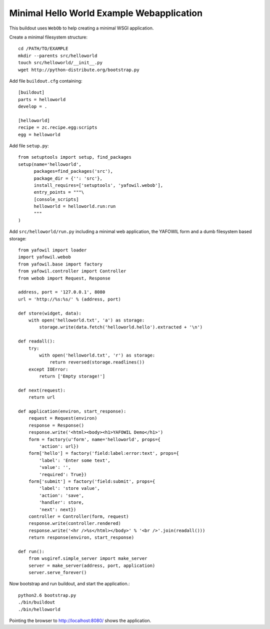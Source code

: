 ==========================================
Minimal Hello World Example Webapplication
==========================================

This buildout uses ``WebOb`` to help creating a minimal WSGI
application.

Create a minimal filesystem structure::

    cd /PATH/TO/EXAMPLE
    mkdir --parents src/helloworld
    touch src/helloworld/__init__.py
    wget http://python-distribute.org/bootstrap.py
     
Add file ``buildout.cfg`` containing::     

    [buildout]
    parts = helloworld
    develop = .    
    
    [helloworld]
    recipe = zc.recipe.egg:scripts
    egg = helloworld
    
Add file ``setup.py``::

    from setuptools import setup, find_packages
    setup(name='helloworld',
          packages=find_packages('src'),
          package_dir = {'': 'src'},
          install_requires=['setuptools', 'yafowil.webob'],
          entry_points = """\
          [console_scripts]      
          helloworld = helloworld.run:run    
          """ 
    )    
    
Add ``src/helloworld/run.py`` including a minimal web application, the YAFOWIL
form and a dumb filesystem based storage::

    from yafowil import loader
    import yafowil.webob
    from yafowil.base import factory
    from yafowil.controller import Controller
    from webob import Request, Response
    
    address, port = '127.0.0.1', 8080 
    url = 'http://%s:%s/' % (address, port)
    
    def store(widget, data):
        with open('helloworld.txt', 'a') as storage:
            storage.write(data.fetch('helloworld.hello').extracted + '\n')    
        
    def readall():
        try:
            with open('helloworld.txt', 'r') as storage:
                return reversed(storage.readlines())
        except IOError:
            return ['Empty storage!']
    
    def next(request):
        return url
    
    def application(environ, start_response):
        request = Request(environ)
        response = Response()
        response.write('<html><body><h1>YAFOWIL Demo</h1>')
        form = factory(u'form', name='helloworld', props={
            'action': url})
        form['hello'] = factory('field:label:error:text', props={
            'label': 'Enter some text',
            'value': '',
            'required': True})
        form['submit'] = factory('field:submit', props={        
            'label': 'store value',
            'action': 'save',
            'handler': store,
            'next': next})
        controller = Controller(form, request)
        response.write(controller.rendered)
        response.write('<hr />%s</html></body>' % '<br />'.join(readall()))
        return response(environ, start_response)
        
    def run():
        from wsgiref.simple_server import make_server
        server = make_server(address, port, application)
        server.serve_forever()        

Now bootstrap and run buildout, and start the application.::

    python2.6 bootstrap.py
    ./bin/buildout
    ./bin/helloworld

Pointing the browser to `<http://localhost:8080/>`_ shows the application.